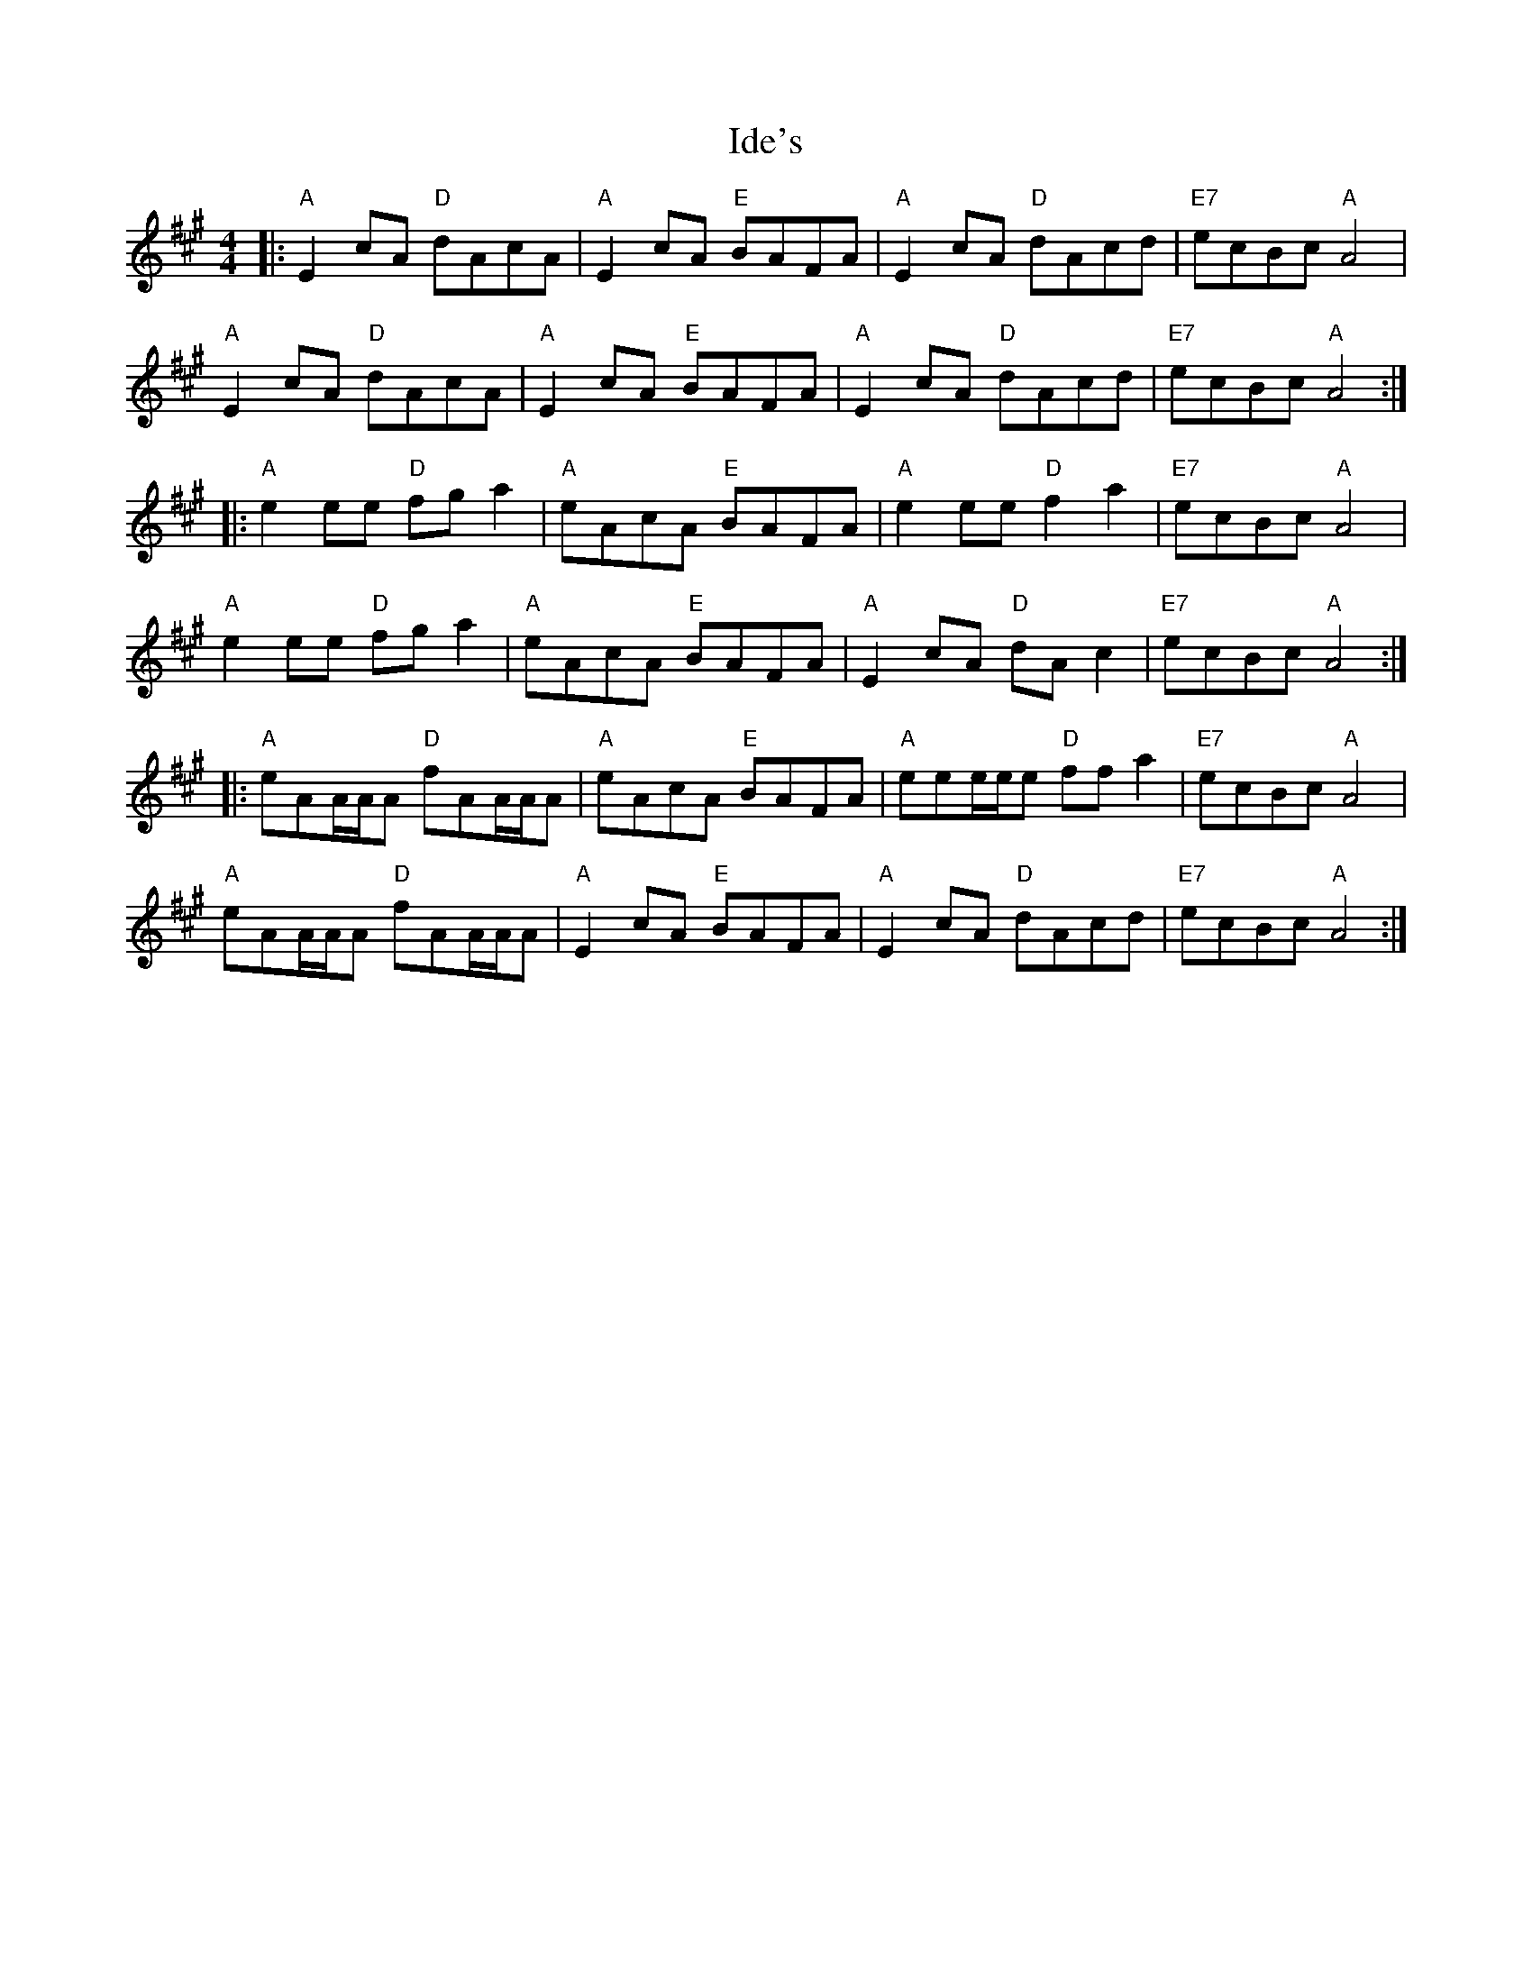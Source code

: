 X: 18738
T: Ide's
R: reel
M: 4/4
K: Amajor
|:"A"E2cA "D"dAcA|"A"E2cA "E"BAFA|"A"E2cA "D"dAcd|"E7"ecBc "A"A4|
"A"E2cA "D"dAcA|"A"E2cA "E"BAFA|"A"E2cA "D"dAcd|"E7"ecBc "A"A4:|
|:"A"e2ee "D"fga2|"A"eAcA "E"BAFA|"A"e2ee "D"f2a2|"E7"ecBc "A"A4|
"A"e2ee "D"fga2|"A"eAcA "E"BAFA|"A"E2cA "D"dAc2|"E7"ecBc "A"A4:|
|:"A"eAA/A/A "D"fAA/A/A|"A"eAcA "E"BAFA|"A"eee/e/e "D"ffa2|"E7"ecBc "A"A4|
"A"eAA/A/A "D"fAA/A/A|"A"E2cA "E"BAFA|"A"E2cA "D"dAcd|"E7"ecBc "A"A4:|

